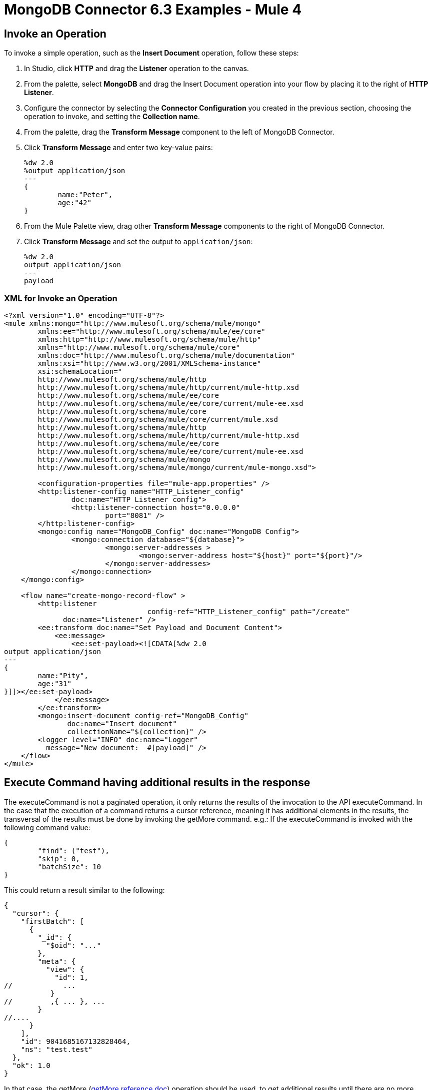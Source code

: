 = MongoDB Connector 6.3 Examples - Mule 4
:page-aliases: connectors::mongodb/mongodb-connector-6-0-examples.adoc


== Invoke an Operation

To invoke a simple operation, such as the *Insert Document* operation, follow these steps:

. In Studio, click *HTTP* and drag the *Listener* operation to the canvas.
. From the palette, select *MongoDB* and drag the Insert Document operation into your flow by placing it to the right of *HTTP Listener*.
. Configure the connector by selecting the *Connector Configuration* you created in the previous section, choosing the operation to invoke, and setting the *Collection name*.
. From the palette, drag the *Transform Message* component to the left of MongoDB Connector.
. Click *Transform Message* and enter two key-value pairs:
+
[source,dataweave,linenums]
----
%dw 2.0
%output application/json
---
{
	name:"Peter",
	age:"42"
}
----
+
. From the Mule Palette view, drag other *Transform Message* components to the right of MongoDB Connector.
. Click *Transform Message* and set the output to `application/json`:
+
[source,dataweave,linenums]
----
%dw 2.0
output application/json
---
payload
----

=== XML for Invoke an Operation

[source,xml]
----
<?xml version="1.0" encoding="UTF-8"?>
<mule xmlns:mongo="http://www.mulesoft.org/schema/mule/mongo"
	xmlns:ee="http://www.mulesoft.org/schema/mule/ee/core"
	xmlns:http="http://www.mulesoft.org/schema/mule/http"
	xmlns="http://www.mulesoft.org/schema/mule/core"
	xmlns:doc="http://www.mulesoft.org/schema/mule/documentation"
	xmlns:xsi="http://www.w3.org/2001/XMLSchema-instance"
	xsi:schemaLocation="
	http://www.mulesoft.org/schema/mule/http
	http://www.mulesoft.org/schema/mule/http/current/mule-http.xsd
	http://www.mulesoft.org/schema/mule/ee/core
	http://www.mulesoft.org/schema/mule/ee/core/current/mule-ee.xsd
	http://www.mulesoft.org/schema/mule/core
	http://www.mulesoft.org/schema/mule/core/current/mule.xsd
	http://www.mulesoft.org/schema/mule/http
	http://www.mulesoft.org/schema/mule/http/current/mule-http.xsd
	http://www.mulesoft.org/schema/mule/ee/core
	http://www.mulesoft.org/schema/mule/ee/core/current/mule-ee.xsd
	http://www.mulesoft.org/schema/mule/mongo
	http://www.mulesoft.org/schema/mule/mongo/current/mule-mongo.xsd">

	<configuration-properties file="mule-app.properties" />
	<http:listener-config name="HTTP_Listener_config"
		doc:name="HTTP Listener config">
		<http:listener-connection host="0.0.0.0"
			port="8081" />
	</http:listener-config>
	<mongo:config name="MongoDB_Config" doc:name="MongoDB Config">
		<mongo:connection database="${database}">
			<mongo:server-addresses >
				<mongo:server-address host="${host}" port="${port}"/>
			</mongo:server-addresses>
		</mongo:connection>
    </mongo:config>

    <flow name="create-mongo-record-flow" >
        <http:listener
				  config-ref="HTTP_Listener_config" path="/create"
              doc:name="Listener" />
        <ee:transform doc:name="Set Payload and Document Content">
            <ee:message>
                <ee:set-payload><![CDATA[%dw 2.0
output application/json
---
{
	name:"Pity",
	age:"31"
}]]></ee:set-payload>
            </ee:message>
        </ee:transform>
        <mongo:insert-document config-ref="MongoDB_Config"
               doc:name="Insert document"
               collectionName="${collection}" />
        <logger level="INFO" doc:name="Logger"
	  message="New document:  #[payload]" />
    </flow>
</mule>
----

== Execute Command having additional results in the response

The executeCommand is not a paginated operation, it only returns the results of the invocation to the API executeCommand.
In the case that the execution of a command returns a cursor reference, meaning it has additional elements in the results, the transversal of the results must be done by invoking the getMore command.
e.g.:
If the executeCommand is invoked with the following command value:
[source,dataweave,linenums]
----
{
	"find": ("test"),
	"skip": 0,
	"batchSize": 10
}
----
This could return a result similar to the following:
[source,dataweave]
----
{
  "cursor": {
    "firstBatch": [
      {
        "_id": {
          "$oid": "..."
        },
        "meta": {
          "view": {
            "id": 1,
//            ...
           }
//         ,{ ... }, ...
        }
//....
      }
    ],
    "id": 9041685167132828464,
    "ns": "test.test"
  },
  "ok": 1.0
}
----
In that case, the getMore (https://docs.mongodb.com/v4.4/reference/command/getMore/[getMore reference doc]) operation should be used, to get additional results until there are no more results left to get.
An executeCommand could be invoked that would retrieve the next page in the results :
[source,dataweave,linenums]
{
	"getMore": 9041685167132828464,
	"collection" : "test",
	"batchSize": 10
}
----
The results will contain the same structure with the cursor Id, which would have to be used in subsequent command invocations to getMore

== See Also

*  xref:connectors::introduction/introduction-to-anypoint-connectors.adoc[Introduction to Anypoint Connectors]
* https://help.mulesoft.com[MuleSoft Help Center]
